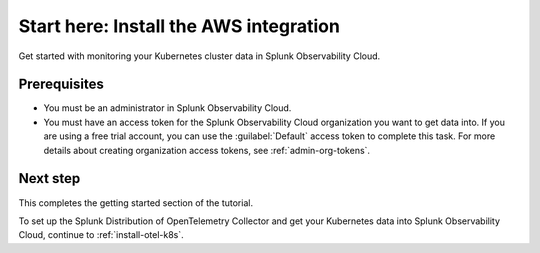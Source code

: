 .. _tutorial-aws-start:

**************************************************
Start here: Install the AWS integration
**************************************************

.. meta::
    :description: Prerequisites for getting Kubernetes data into Splunk Observability Cloud.

.. _k8s-tutorial-prereqs:

Get started with monitoring your Kubernetes cluster data in Splunk Observability Cloud.

Prerequisites
---------------------------------------

* You must be an administrator in Splunk Observability Cloud.
* You must have an access token for the Splunk Observability Cloud organization you want to get data into. If you are using a free trial account, you can use the :guilabel:`Default` access token to complete this task. 
  For more details about creating organization access tokens, see :ref:`admin-org-tokens`.

Next step
---------------------------------------

This completes the getting started section of the tutorial. 

To set up the Splunk Distribution of OpenTelemetry Collector and get your Kubernetes data into Splunk Observability Cloud, continue to :ref:`install-otel-k8s`.
